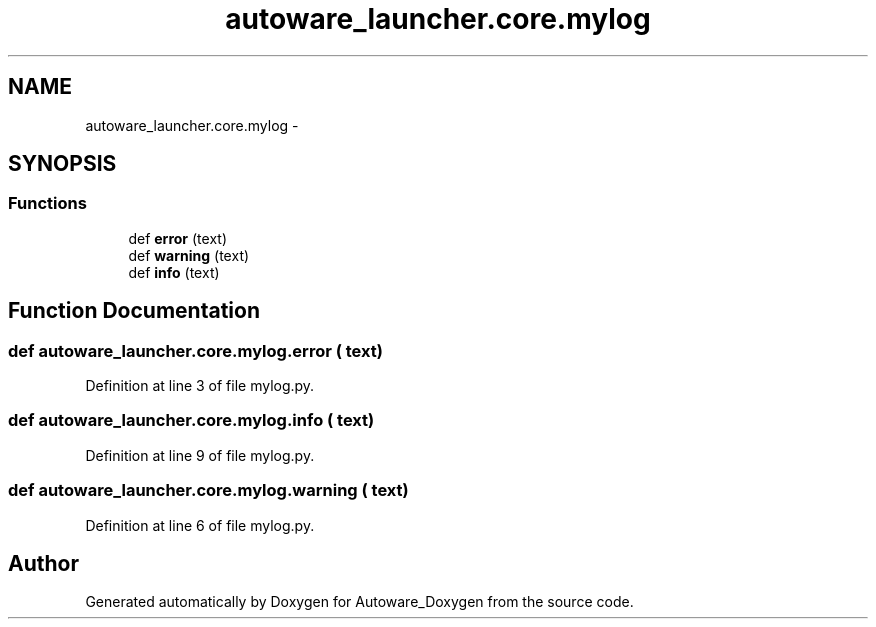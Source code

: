 .TH "autoware_launcher.core.mylog" 3 "Fri May 22 2020" "Autoware_Doxygen" \" -*- nroff -*-
.ad l
.nh
.SH NAME
autoware_launcher.core.mylog \- 
.SH SYNOPSIS
.br
.PP
.SS "Functions"

.in +1c
.ti -1c
.RI "def \fBerror\fP (text)"
.br
.ti -1c
.RI "def \fBwarning\fP (text)"
.br
.ti -1c
.RI "def \fBinfo\fP (text)"
.br
.in -1c
.SH "Function Documentation"
.PP 
.SS "def autoware_launcher\&.core\&.mylog\&.error ( text)"

.PP
Definition at line 3 of file mylog\&.py\&.
.SS "def autoware_launcher\&.core\&.mylog\&.info ( text)"

.PP
Definition at line 9 of file mylog\&.py\&.
.SS "def autoware_launcher\&.core\&.mylog\&.warning ( text)"

.PP
Definition at line 6 of file mylog\&.py\&.
.SH "Author"
.PP 
Generated automatically by Doxygen for Autoware_Doxygen from the source code\&.
